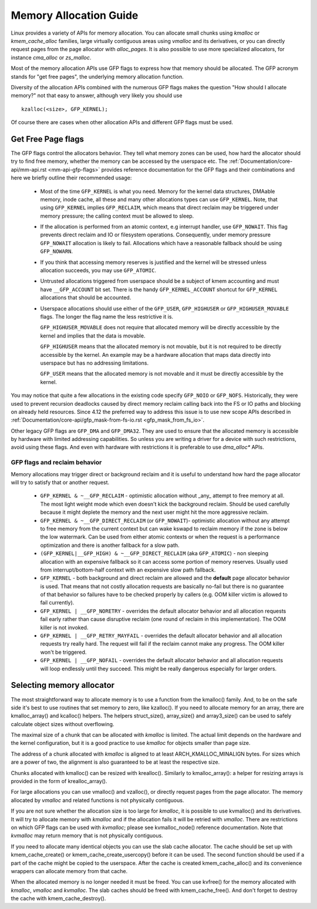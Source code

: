 .. _memory_allocation:

=======================
Memory Allocation Guide
=======================

Linux provides a variety of APIs for memory allocation. You can
allocate small chunks using `kmalloc` or `kmem_cache_alloc` families,
large virtually contiguous areas using `vmalloc` and its derivatives,
or you can directly request pages from the page allocator with
`alloc_pages`. It is also possible to use more specialized allocators,
for instance `cma_alloc` or `zs_malloc`.

Most of the memory allocation APIs use GFP flags to express how that
memory should be allocated. The GFP acronym stands for "get free
pages", the underlying memory allocation function.

Diversity of the allocation APIs combined with the numerous GFP flags
makes the question "How should I allocate memory?" not that easy to
answer, although very likely you should use

::

  kzalloc(<size>, GFP_KERNEL);

Of course there are cases when other allocation APIs and different GFP
flags must be used.

Get Free Page flags
===================

The GFP flags control the allocators behavior. They tell what memory
zones can be used, how hard the allocator should try to find free
memory, whether the memory can be accessed by the userspace etc. The
:ref:`Documentation/core-api/mm-api.rst <mm-api-gfp-flags>` provides
reference documentation for the GFP flags and their combinations and
here we briefly outline their recommended usage:

  * Most of the time ``GFP_KERNEL`` is what you need. Memory for the
    kernel data structures, DMAable memory, inode cache, all these and
    many other allocations types can use ``GFP_KERNEL``. Note, that
    using ``GFP_KERNEL`` implies ``GFP_RECLAIM``, which means that
    direct reclaim may be triggered under memory pressure; the calling
    context must be allowed to sleep.
  * If the allocation is performed from an atomic context, e.g interrupt
    handler, use ``GFP_NOWAIT``. This flag prevents direct reclaim and
    IO or filesystem operations. Consequently, under memory pressure
    ``GFP_NOWAIT`` allocation is likely to fail. Allocations which
    have a reasonable fallback should be using ``GFP_NOWARN``.
  * If you think that accessing memory reserves is justified and the kernel
    will be stressed unless allocation succeeds, you may use ``GFP_ATOMIC``.
  * Untrusted allocations triggered from userspace should be a subject
    of kmem accounting and must have ``__GFP_ACCOUNT`` bit set. There
    is the handy ``GFP_KERNEL_ACCOUNT`` shortcut for ``GFP_KERNEL``
    allocations that should be accounted.
  * Userspace allocations should use either of the ``GFP_USER``,
    ``GFP_HIGHUSER`` or ``GFP_HIGHUSER_MOVABLE`` flags. The longer
    the flag name the less restrictive it is.

    ``GFP_HIGHUSER_MOVABLE`` does not require that allocated memory
    will be directly accessible by the kernel and implies that the
    data is movable.

    ``GFP_HIGHUSER`` means that the allocated memory is not movable,
    but it is not required to be directly accessible by the kernel. An
    example may be a hardware allocation that maps data directly into
    userspace but has no addressing limitations.

    ``GFP_USER`` means that the allocated memory is not movable and it
    must be directly accessible by the kernel.

You may notice that quite a few allocations in the existing code
specify ``GFP_NOIO`` or ``GFP_NOFS``. Historically, they were used to
prevent recursion deadlocks caused by direct memory reclaim calling
back into the FS or IO paths and blocking on already held
resources. Since 4.12 the preferred way to address this issue is to
use new scope APIs described in
:ref:`Documentation/core-api/gfp_mask-from-fs-io.rst <gfp_mask_from_fs_io>`.

Other legacy GFP flags are ``GFP_DMA`` and ``GFP_DMA32``. They are
used to ensure that the allocated memory is accessible by hardware
with limited addressing capabilities. So unless you are writing a
driver for a device with such restrictions, avoid using these flags.
And even with hardware with restrictions it is preferable to use
`dma_alloc*` APIs.

GFP flags and reclaim behavior
------------------------------
Memory allocations may trigger direct or background reclaim and it is
useful to understand how hard the page allocator will try to satisfy that
or another request.

  * ``GFP_KERNEL & ~__GFP_RECLAIM`` - optimistic allocation without _any_
    attempt to free memory at all. The most light weight mode which even
    doesn't kick the background reclaim. Should be used carefully because it
    might deplete the memory and the next user might hit the more aggressive
    reclaim.

  * ``GFP_KERNEL & ~__GFP_DIRECT_RECLAIM`` (or ``GFP_NOWAIT``)- optimistic
    allocation without any attempt to free memory from the current
    context but can wake kswapd to reclaim memory if the zone is below
    the low watermark. Can be used from either atomic contexts or when
    the request is a performance optimization and there is another
    fallback for a slow path.

  * ``(GFP_KERNEL|__GFP_HIGH) & ~__GFP_DIRECT_RECLAIM`` (aka ``GFP_ATOMIC``) -
    non sleeping allocation with an expensive fallback so it can access
    some portion of memory reserves. Usually used from interrupt/bottom-half
    context with an expensive slow path fallback.

  * ``GFP_KERNEL`` - both background and direct reclaim are allowed and the
    **default** page allocator behavior is used. That means that not costly
    allocation requests are basically no-fail but there is no guarantee of
    that behavior so failures have to be checked properly by callers
    (e.g. OOM killer victim is allowed to fail currently).

  * ``GFP_KERNEL | __GFP_NORETRY`` - overrides the default allocator behavior
    and all allocation requests fail early rather than cause disruptive
    reclaim (one round of reclaim in this implementation). The OOM killer
    is not invoked.

  * ``GFP_KERNEL | __GFP_RETRY_MAYFAIL`` - overrides the default allocator
    behavior and all allocation requests try really hard. The request
    will fail if the reclaim cannot make any progress. The OOM killer
    won't be triggered.

  * ``GFP_KERNEL | __GFP_NOFAIL`` - overrides the default allocator behavior
    and all allocation requests will loop endlessly until they succeed.
    This might be really dangerous especially for larger orders.

Selecting memory allocator
==========================

The most straightforward way to allocate memory is to use a function
from the kmalloc() family. And, to be on the safe side it's best to use
routines that set memory to zero, like kzalloc(). If you need to
allocate memory for an array, there are kmalloc_array() and kcalloc()
helpers. The helpers struct_size(), array_size() and array3_size() can
be used to safely calculate object sizes without overflowing.

The maximal size of a chunk that can be allocated with `kmalloc` is
limited. The actual limit depends on the hardware and the kernel
configuration, but it is a good practice to use `kmalloc` for objects
smaller than page size.

The address of a chunk allocated with `kmalloc` is aligned to at least
ARCH_KMALLOC_MINALIGN bytes.  For sizes which are a power of two, the
alignment is also guaranteed to be at least the respective size.

Chunks allocated with kmalloc() can be resized with krealloc(). Similarly
to kmalloc_array(): a helper for resizing arrays is provided in the form of
krealloc_array().

For large allocations you can use vmalloc() and vzalloc(), or directly
request pages from the page allocator. The memory allocated by `vmalloc`
and related functions is not physically contiguous.

If you are not sure whether the allocation size is too large for
`kmalloc`, it is possible to use kvmalloc() and its derivatives. It will
try to allocate memory with `kmalloc` and if the allocation fails it
will be retried with `vmalloc`. There are restrictions on which GFP
flags can be used with `kvmalloc`; please see kvmalloc_node() reference
documentation. Note that `kvmalloc` may return memory that is not
physically contiguous.

If you need to allocate many identical objects you can use the slab
cache allocator. The cache should be set up with kmem_cache_create() or
kmem_cache_create_usercopy() before it can be used. The second function
should be used if a part of the cache might be copied to the userspace.
After the cache is created kmem_cache_alloc() and its convenience
wrappers can allocate memory from that cache.

When the allocated memory is no longer needed it must be freed. You can
use kvfree() for the memory allocated with `kmalloc`, `vmalloc` and
`kvmalloc`. The slab caches should be freed with kmem_cache_free(). And
don't forget to destroy the cache with kmem_cache_destroy().
